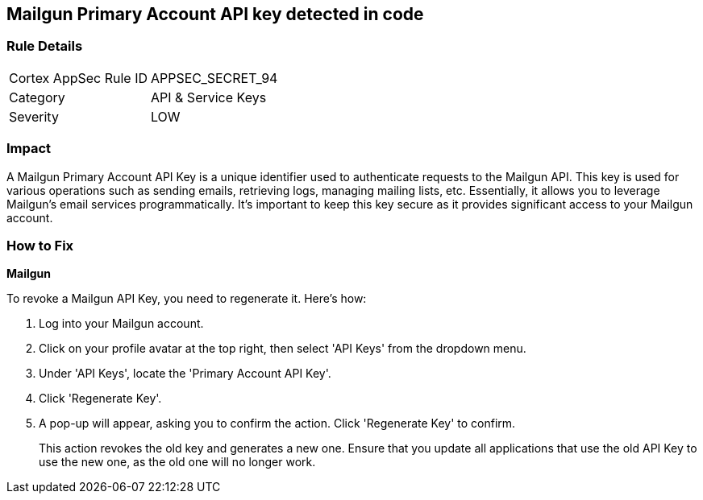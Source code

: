 == Mailgun Primary Account API key detected in code


=== Rule Details

[cols="1,2"]
|===
|Cortex AppSec Rule ID |APPSEC_SECRET_94
|Category |API & Service Keys
|Severity |LOW
|===




=== Impact
A Mailgun Primary Account API Key is a unique identifier used to authenticate requests to the Mailgun API. This key is used for various operations such as sending emails, retrieving logs, managing mailing lists, etc. Essentially, it allows you to leverage Mailgun's email services programmatically. It's important to keep this key secure as it provides significant access to your Mailgun account.


=== How to Fix


*Mailgun*

To revoke a Mailgun API Key, you need to regenerate it. Here's how:

1. Log into your Mailgun account.
2. Click on your profile avatar at the top right, then select 'API Keys' from the dropdown menu.
3. Under 'API Keys', locate the 'Primary Account API Key'.
4. Click 'Regenerate Key'.
5. A pop-up will appear, asking you to confirm the action. Click 'Regenerate Key' to confirm.
+
This action revokes the old key and generates a new one. Ensure that you update all applications that use the old API Key to use the new one, as the old one will no longer work.
